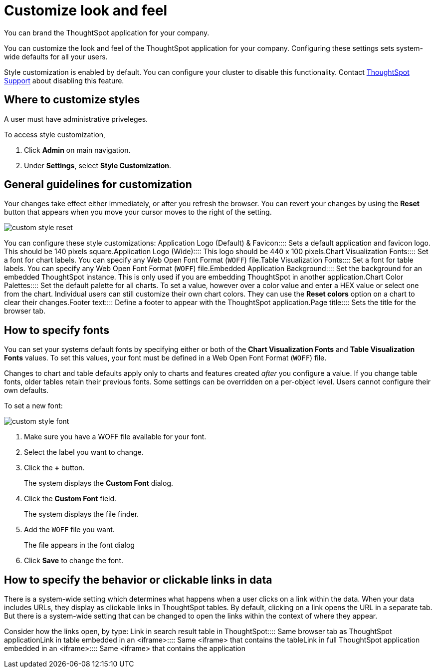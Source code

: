 = Customize look and feel
:last_updated: 11/03/2020
:experimental:
:linkatrrs:

You can brand the ThoughtSpot application for your company.

You can customize the look and feel of the ThoughtSpot application for your company.
Configuring these settings sets system-wide defaults for all your users.

Style customization is enabled by default.
You can configure your cluster to disable this functionality.
Contact https://community.thoughtspot.com/customers/s/contactsupport[ThoughtSpot Support] about disabling this feature.

== Where to customize styles

A user must have administrative priveleges.

To access style customization,

. Click *Admin* on main navigation.
. Under *Settings*, select *Style Customization*.

== General guidelines for customization

Your changes take effect either immediately, or after you refresh the browser.
You can revert your changes by using the *Reset* button that appears when you move your cursor moves to the right of the setting.

image::custom-style-reset.png[]

You can configure these style customizations:
+++<dlentry>+++Application Logo (Default) & Favicon::::
Sets a default application and favicon logo.
This should be 140 pixels square.+++</dlentry>++++++<dlentry>+++Application Logo (Wide)::::  This logo should be 440 x 100 pixels.+++</dlentry>++++++<dlentry>+++Chart Visualization Fonts::::
Set a font for chart labels.
You can specify any Web Open Font Format (`WOFF`) file.+++</dlentry>++++++<dlentry>+++Table Visualization Fonts::::
Set a font for table labels.
You can specify any Web Open Font Format (`WOFF`) file.+++</dlentry>++++++<dlentry>+++Embedded Application Background::::
Set the background for an embedded ThoughtSpot instance.
This is only used if you are embedding ThoughtSpot in another application.+++</dlentry>++++++<dlentry>+++Chart Color Palettes::::
Set the default palette for all charts.
To set a value, however over a color value and enter a HEX value or select one from the chart.
Individual users can still customize their own chart colors.
They can use the *Reset colors* option on a chart to clear their changes.+++</dlentry>++++++<dlentry>+++Footer text::::  Define a footer to appear with the ThoughtSpot application.+++</dlentry>++++++<dlentry>+++Page title::::  Sets the title for the browser tab.+++</dlentry>+++

== How to specify fonts

You can set your systems default fonts by specifying either or both of the *Chart Visualization Fonts* and *Table Visualization Fonts* values.
To set this values, your font must be defined in a Web Open Font Format (`WOFF`) file.

Changes to chart and table defaults apply only to charts and features created _after_ you configure a value.
If you change table fonts, older tables retain their previous fonts.
Some settings can be overridden on a per-object level.
Users cannot configure their own defaults.

To set a new font:

image::custom-style-font.png[]

. Make sure you have a WOFF file available for your font.
. Select the label you want to change.
. Click the *+* button.
+
The system displays the *Custom Font* dialog.

. Click the *Custom Font* field.
+
The system displays the file finder.

. Add the `WOFF` file you want.
+
The file appears in the font dialog

. Click *Save* to change the font.

== How to specify the behavior or clickable links in data

There is a system-wide setting which determines what happens when a user clicks on a link within the data.
When your data includes URLs, they display as clickable links in ThoughtSpot tables.
By default, clicking on a link opens the URL in a separate tab.
But there is a system-wide setting that can be changed to open the links within the context of where they appear.

Consider how the links open, by type:
+++<dlentry>+++Link in search result table in ThoughtSpot::::  Same browser tab as ThoughtSpot application+++</dlentry>++++++<dlentry>+++Link in table embedded in an <iframe>::::  Same <iframe> that contains the table+++</dlentry>++++++<dlentry>+++Link in full ThoughtSpot application embedded in an <iframe>::::  Same <iframe> that contains the application+++</dlentry>+++

